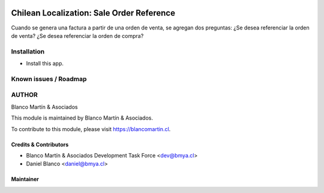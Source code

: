 

.. image:: https://img.shields.io/badge/licence-AGPL--3-blue.png
   :target: http://www.gnu.org/licenses/agpl-3.0-standalone.html
   :alt: License: AGPL-3

==========================================
Chilean Localization: Sale Order Reference
==========================================

Cuando se genera una factura a partir de una orden de venta, se agregan dos preguntas:
¿Se desea referenciar la orden de venta?
¿Se desea referenciar la orden de compra?

.. image:: l10n-chile-11/l10n_cl_dte_sale_order_ref/static/description/icon.png
   :alt: Screenshot


Installation
============

* Install this app.

Known issues / Roadmap
======================

AUTHOR
=======

Blanco Martín & Asociados

This module is maintained by Blanco Martín & Asociados.

To contribute to this module, please visit https://blancomartin.cl.

Credits & Contributors
----------------------

* Blanco Martín & Asociados Development Task Force <dev@bmya.cl>
* Daniel Blanco <daniel@bmya.cl>


Maintainer
----------

.. image:: https://blancomartin.cl/logo.png
   :alt: Blanco Martin y Asociados' logo
   :target: https://blancomartin.cl
